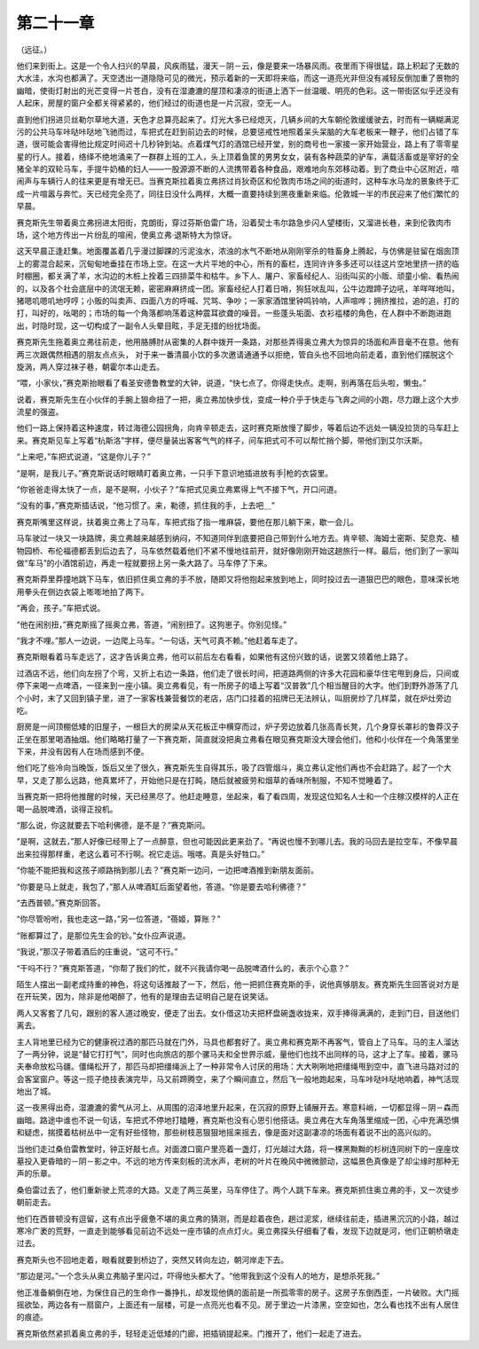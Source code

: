 第二十一章
==========

（远征。）

他们来到街上。这是一个令人扫兴的早晨，风疾雨猛，漫天－阴－云，像是要来一场暴风雨。夜里雨下得很猛，路上积起了无数的大水洼，水沟也都满了。天空透出一道隐隐可见的微光，预示着新的一天即将来临，而这一道亮光非但没有减轻反倒加重了景物的幽暗，使街灯射出的光芒变得一片苍白，没有在湿漉漉的屋顶和凄凉的街道上洒下一丝温暖、明亮的色彩。这一带街区似乎还没有人起床，房屋的窗户全都关得紧紧的，他们经过的街道也是一片沉寂，空无一人。

直到他们拐进贝丝勒尔草地大道，天色才总算亮起来了。灯光大多已经熄灭，几辆乡间的大车朝伦敦缓缓驶去，时而有一辆糊满泥污的公共马车咔哒咔哒地飞驰而过，车把式在赶到前边去的时候，总要惩戒性地照着呆头呆脑的大车老板来一鞭子，他们占错了车道，很可能会害得他比规定时间迟十几秒钟到站。点着煤气灯的酒馆已经开堂，别的商号也一家接一家开始营业，路上有了零零星星的行人。接着，络绎不绝地涌来了一群群上班的工人，头上顶着鱼筐的男男女女，装有各种蔬菜的驴车，满载活畜或是宰好的全猪全羊的双轮马车，手提牛奶桶的妇人——一股源源不断的人流携带着各种食品，艰难地向东郊移动着。到了商业中心区附近，喧闹声与车辆行人的往来更是有增无已。当赛克斯拉着奥立弗挤过肖狄奇区和伦敦肉市场之间的街道时，这种车水马龙的景象终于汇成一片喧嚣与奔忙。天已经完全亮了，同往日没什么两样，大概一直要持续到黑夜重新来临。伦敦城一半的市民迎来了他们繁忙的早晨。

赛克斯先生带着奥立弗拐进太阳街，克朗街，穿过芬斯伯雷广场，沿着契士韦尔路急步闪人望楼街，又溜进长巷，来到伦敦肉市场，这个地方传出一片纷乱的喧闹，使奥立弗·退斯特大为惊讶。

这天早晨正逢赶集。地面覆盖着几乎漫过脚踝的污泥浊水，浓浊的水气不断地从刚刚宰杀的牲畜身上腾起，与仿佛是驻留在烟囱顶上的雾混合起来，沉甸甸地垂挂在市场上空。在这一大片平地的中心，所有的畜栏，连同许许多多还可以往这片空地里挤一挤的临时棚圈，都关满了羊，水沟边的木桩上拴着三四排菜牛和枯牛。乡下人、屠户、家畜经纪人、沿街叫买的小贩、顽童小偷、看热闹的，以及各个社会底层中的流氓无赖，密密麻麻挤成一团。家畜经纪人打着日哨，狗狂吠乱叫，公牛边蹬蹄子边吼，羊咩咩地叫，猪嗯叽嗯叽地哼哼；小贩的叫卖声、四面八方的呼喊、咒骂、争吵；一家家酒馆里钟鸣铃响，人声喧哗；拥挤推拉，追的追，打的打，叫好的，吆喝的；市场的每一个角落都响荡着这种震耳欲聋的噪音。一些蓬头垢面、衣衫褴楼的角色，在人群中不断跑进跑出，时隐时现，这一切构成了一副令人头晕目眩，手足无措的纷扰场面。

赛克斯先生拖着奥立弗往前走，他用胳膊肘从密集的人群中拨开一条路，对那些弄得奥立弗大为惊异的场面和声音毫不在意。他有两三次跟偶然相遇的朋友点点头， 对于来一番清晨小饮的多次邀请通通予以拒绝，管自头也不回地向前走着，直到他们摆脱这个旋涡，两人穿过袜子巷，朝霍尔本山走去。

“喂，小家伙，”赛克斯抬眼看了看圣安德鲁教堂的大钟，说道，“快七点了。你得走快点。走啊，别再落在后头啦，懒虫。”

说着，赛克斯先生在小伙伴的手腕上狠命扭了一把，奥立弗加快步伐，变成一种介乎于快走与飞奔之间的小跑，尽力跟上这个大步流星的强盗。

他们一路上保持着这种速度，转过海德公园拐角，向肯辛顿走去，这时赛克斯放慢了脚步，等着后边不远处一辆没拉货的马车赶上来。赛克斯见车上写着“杭斯洛”字样，便尽量装出客客气气的样子，问车把式可不可以帮忙捎个脚，带他们到艾尔沃斯。

“上来吧，”车把式说道，“这是你儿子？”

“是啊，是我儿子。”赛克斯说话时眼睛盯着奥立弗，一只手下意识地插进放有手|枪的衣袋里。

“你爸爸走得太快了一点，是不是啊，小伙子？”车把式见奥立弗累得上气不接下气，开口问道。

“没有的事，”赛克斯插话说，“他习惯了。来，勒德，抓住我的手，上去吧＿”

赛克斯嘴里这样说，扶着奥立弗上了马车，车把式指了指一堆麻袋，要他在那儿躺下来，歇一会儿。

马车驶过一块又一块路牌，奥立弗越来越感到纳闷，不知道同伴到底要把自己带到什么地方去。肯辛顿、海姆士密斯、契息克、植物园桥、布伦福德都丢到后边去了，马车依然载着他们不紧不慢地往前开，就好像刚刚开始这趟旅行一样。最后，他们到了一家叫做“车马”的小酒馆前边，再走一程就要拐上另一条大路了。马车停了下来。

赛克斯莽里莽撞地跳下马车，依旧抓住奥立弗的手不放，随即又将他抱起来放到地上，同时投过去一道狠巴巴的眼色，意味深长地用拳头在侧边衣袋上嘭嘭地拍了两下。

“再会，孩子。”车把式说。

“他在闹别扭，”赛克斯摇了摇奥立弗，答道，“闹别扭了。这狗崽子。你别见怪。”

“我才不哩。”那人一边说，一边爬上马车。“一句话，天气可真不赖。”他赶着车走了。

赛克斯眼看着马车走远了，这才告诉奥立弗，他可以前后左右看看，如果他有这份兴致的话，说罢又领着他上路了。

过酒店不远，他们向左拐了个弯，又折上右边一条路，他们走了很长时间，把道路两侧的许多大花园和豪华住宅甩到身后，只间或停下来喝一点啤酒，一径来到一座小镇。奥立弗看见，有一所房子的墙上写着“汉普敦”几个相当醒目的大字。他们到野外游荡了几个小时，末了又回到镇子里，进了一家客栈兼营餐饮的老店，店门口挂着的招牌已无法辨认，叫厨房炒了几样菜，就在炉灶旁边吃。

厨房是一间顶棚低矮的旧屋子，一根巨大的房梁从天花板正中横穿而过，炉子旁边放着几张高青长凳，几个身穿长罩衫的鲁莽汉子正坐在那里喝酒抽烟。他们略略打量了一下赛克斯，简直就没把奥立弗看在眼见赛克斯没大理会他们，他和小伙伴在一个角落里坐下来，并没有因有人在场而感到不便。

他们吃了些冷向当晚饭，饭后又坐了很久，赛克斯先生自得其乐，吸了四管烟斗，奥立弗认定他们再也不会赶路了。起了一个大早，又走了那么远路，他真累坏了，开始他只是在打盹，随后就被疲劳和烟草的香味所制服，不知不觉睡着了。

当赛克斯一把将他推醒的时候，天已经黑尽了。他赶走睡意，坐起来，看了看四周，发现这位知名人士和一个庄稼汉模样的人正在喝一品脱啤酒，谈得正投机。

“那么说，你这就要去下哈利佛德，是不是？”赛克斯问。

“是啊，这就去，”那人好像已经带上了一点醉意，但也可能因此更来劲了。“再说也慢不到哪儿去。我的马回去是拉空车，不像早晨出来拉得那样重，老这么着可不行啊。祝它走运。哦喀。真是头好牲口。”

“你能不能把我和这孩子顺路捎到那儿去？”赛克斯一边问，一边把啤酒推到新朋友面前。

“你要是马上就走，我包了，”那人从啤酒缸后面望着他，答道。“你是要去哈利佛德？”

“去西普顿。”赛克斯回答。

“你尽管吩咐，我也走这一路，”另一位答道，“蓓姬，算账？”

“账都算过了，是那位先生会的钞。”女仆应声说道。

“我说，”那汉子带着酒后的庄重说，“这可不行。”

“干吗不行？”赛克斯答道，“你帮了我们的忙，就不兴我请你喝一品脱啤酒什么的，表示个心意？”

陌生人摆出一副老成持重的神色，将这句话推敲了一下，然后，他一把抓住赛克斯的手，说他真够朋友。赛克斯先生回答说对方是在开玩笑，因为，除非是他喝醉了，他有的是理由去证明自己是在说笑话。

两人又客套了几句，跟别的客人道过晚安，便走了出去。女仆借这功夫把杯盘碗盏收拢来，双手捧得满满的，走到门日，目送他们离去。

主人背地里已经为它的健康祝过酒的那匹马就在门外，马具也都套好了。奥立弗和赛克斯不再客气，管自上了马车。马的主人溜达了一两分钟，说是“替它打打气”，同时也向旅店的那个骡马夫和全世界示威，量他们也找不出同样的马，这才上了车。接着，骡马夫奉命放松马疆。僵绳松开了，那匹马却把缰绳派上了一种非常令人讨厌的用场：大大咧咧地把缰绳甩到空中，直飞进马路对过的会客室窗户。等这一揽子绝技表演完毕，马又前蹄腾空，来了个瞬间直立，然后飞一般地跑起来，马车咔哒咔哒地响着，神气活现地出了城。

这一夜黑得出奇，湿漉漉的雾气从河上、从周围的沼泽地里升起来，在沉寂的原野上铺展开去。寒意料峭，一切都显得－阴－森而幽暗。路途中谁也不说一句话，车把式不停地打瞌睡，赛克斯也没有心思引他搭话。奥立弗在大车角落里缩成一团，心中充满恐惧和疑虑，揣摸着枯树丛中一定有好些怪物，那些树枝恶狠狠地摇来摇去，像是面对这副凄凉的场面有着说不出的高兴似的。

当他们走过桑伯雷教堂时，钟正好敲七点。对面渡口窗户里亮着一盏灯，灯光越过大路，将一棵黑黝黝的杉树连同树下的一座座坟墓投入更昏暗的－阴－影之中。不远的地方传来刻板的流水声，老树的叶片在晚风中微微颤动，这幅景色真像是了却尘缘时那种无声的乐章。

桑伯雷过去了，他们重新驶上荒凉的大路。又走了两三英里，马车停住了。两个人跳下车来。赛克斯抓住奥立弗的手，又一次徒步朝前走去。

他们在西普顿没有逗留，这有点出乎疲惫不堪的奥立弗的猜测，而是趁着夜色，趟过泥浆，继续往前走，插进黑沉沉的小路，越过寒冷广袤的荒野，一直走到能够看见前边不远处一座市镇的点点灯火。奥立弗探头仔细看了看，发现下边就是河，他们正朝桥墩走过去。

赛克斯头也不回地走着，眼看就要到桥边了，突然又转向左边，朝河岸走下去。

“那边是河。”一个念头从奥立弗脑子里闪过，吓得他头都大了。“他带我到这个没有人的地方，是想杀死我。”

他正准备躺倒在地，为保住自己的生命作一番挣扎，却发现他俩的面前是一所孤零零的房子。这房子东倒西歪，一片破败。大门摇摇欲坠，两边各有一扇窗户，上面还有一层楼，可是一点亮光也看不见。房于里边一片漆黑，空空如也，怎么看也找不出有人居住的痕迹。

赛克斯依然紧抓着奥立弗的手，轻轻走近低矮的门廊，把插销提起来。门推开了，他们一起走了进去。
